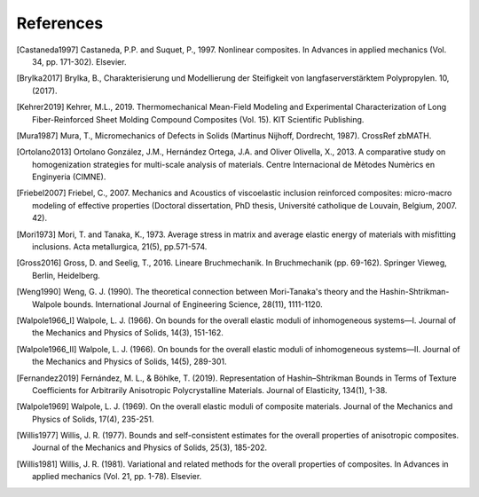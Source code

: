 References
----------

.. [Castaneda1997] Castaneda, P.P. and Suquet, P., 1997. Nonlinear
    composites. In Advances in applied mechanics
    (Vol. 34, pp. 171-302). Elsevier.

.. [Brylka2017] Brylka, B., Charakterisierung und Modellierung der
    Steifigkeit von langfaserverstärktem Polypropylen. 10, (2017).

.. [Kehrer2019] Kehrer, M.L., 2019. Thermomechanical Mean-Field
    Modeling and Experimental Characterization of Long Fiber-Reinforced
    Sheet Molding Compound Composites (Vol. 15).
    KIT Scientific Publishing.

.. [Mura1987] Mura, T., Micromechanics of Defects in Solids
    (Martinus Nijhoff, Dordrecht, 1987). CrossRef zbMATH.

.. [Ortolano2013] Ortolano González, J.M., Hernández Ortega, J.A. and
    Oliver Olivella, X., 2013. A comparative study on homogenization
    strategies for multi-scale analysis of materials. Centre
    Internacional de Mètodes Numèrics en Enginyeria (CIMNE).

.. [Friebel2007] Friebel, C., 2007. Mechanics and Acoustics of
    viscoelastic inclusion reinforced composites: micro-macro modeling
    of effective properties (Doctoral dissertation, PhD thesis,
    Université catholique de Louvain, Belgium, 2007. 42).

.. [Mori1973] Mori, T. and Tanaka, K., 1973. Average stress in matrix and
    average elastic energy of materials with misfitting inclusions.
    Acta metallurgica, 21(5), pp.571-574.

.. [Gross2016] Gross, D. and Seelig, T., 2016. Lineare Bruchmechanik.
    In Bruchmechanik (pp. 69-162). Springer Vieweg, Berlin, Heidelberg.

.. [Weng1990] Weng, G. J. (1990).
    The theoretical connection between Mori-Tanaka's theory and the
    Hashin-Shtrikman-Walpole bounds.
    International Journal of Engineering Science, 28(11), 1111-1120.

.. [Walpole1966_I] Walpole, L. J. (1966). On bounds for the overall
    elastic moduli of inhomogeneous systems—I.
    Journal of the Mechanics and Physics of Solids, 14(3), 151-162.

.. [Walpole1966_II] Walpole, L. J. (1966). On bounds for the overall
    elastic moduli of inhomogeneous systems—II.
    Journal of the Mechanics and Physics of Solids, 14(5), 289-301.

.. [Fernandez2019] Fernández, M. L., & Böhlke, T. (2019).
    Representation of Hashin–Shtrikman Bounds in Terms of Texture
    Coefficients for Arbitrarily Anisotropic Polycrystalline Materials.
    Journal of Elasticity, 134(1), 1-38.

.. [Walpole1969] Walpole, L. J. (1969). On the overall
    elastic moduli of composite materials.
    Journal of the Mechanics and Physics of Solids, 17(4), 235-251.

.. [Willis1977] Willis, J. R. (1977). Bounds and self-consistent
    estimates for the overall properties of anisotropic composites.
    Journal of the Mechanics and Physics of Solids, 25(3), 185-202.

.. [Willis1981] Willis, J. R. (1981). Variational and related methods
    for the overall properties of composites.
    In Advances in applied mechanics (Vol. 21, pp. 1-78). Elsevier.

.. .. bibliography::
..    :style: authoryear